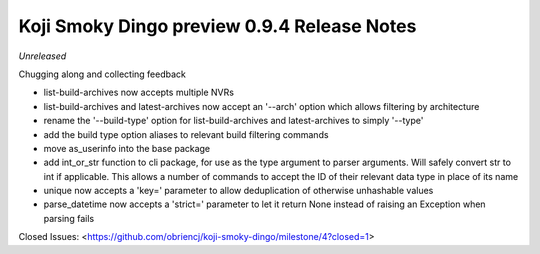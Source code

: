 Koji Smoky Dingo preview 0.9.4 Release Notes
============================================

*Unreleased*

Chugging along and collecting feedback

- list-build-archives now accepts multiple NVRs
- list-build-archives and latest-archives now accept an '--arch'
  option which allows filtering by architecture
- rename the '--build-type' option for list-build-archives and
  latest-archives to simply '--type'
- add the build type option aliases to relevant build filtering
  commands
- move as_userinfo into the base package
- add int_or_str function to cli package, for use as the type argument
  to parser arguments. Will safely convert str to int if applicable.
  This allows a number of commands to accept the ID of their relevant
  data type in place of its name
- unique now accepts a 'key=' parameter to allow deduplication of
  otherwise unhashable values
- parse_datetime now accepts a 'strict=' parameter to let it return
  None instead of raising an Exception when parsing fails

Closed Issues:
<https://github.com/obriencj/koji-smoky-dingo/milestone/4?closed=1>
